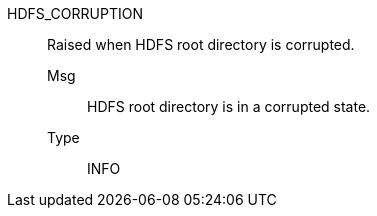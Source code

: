 [#hdfs_corruption]
HDFS_CORRUPTION:: Raised when HDFS root directory is corrupted.
Msg;; HDFS root directory is in a corrupted state.
Type;; INFO
